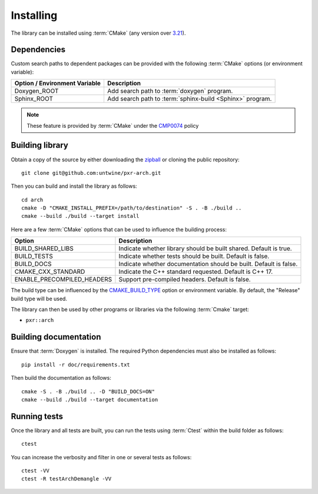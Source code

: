 .. _installing:

**********
Installing
**********

.. highlight:: bash

The library can be installed using :term:`CMake` (any version over `3.21
<https://cmake.org/cmake/help/latest/release/3.21.html>`_).

.. _installing/dependencies:

Dependencies
============

Custom search paths to dependent packages can be provided with the following
:term:`CMake` options (or environment variable):

============================= =========================================================
Option / Environment Variable Description
============================= =========================================================
Doxygen_ROOT                  Add search path to :term:`doxygen` program.
Sphinx_ROOT                   Add search path to :term:`sphinx-build <Sphinx>` program.
============================= =========================================================

.. note::

    These feature is provided by :term:`CMake` under the `CMP0074
    <https://cmake.org/cmake/help/latest/policy/CMP0074.html>`_ policy

.. _installing/building:

Building library
================

Obtain a copy of the source by either downloading the
`zipball <https://github.com/untwine/pxr-arch/archive/main.zip>`_ or
cloning the public repository::

    git clone git@github.com:untwine/pxr-arch.git

Then you can build and install the library as follows::

    cd arch
    cmake -D "CMAKE_INSTALL_PREFIX=/path/to/destination" -S . -B ./build ..
    cmake --build ./build --target install

Here are a few :term:`CMake` options that can be used to influence the building
process:

========================== =================================================================
Option                     Description
========================== =================================================================
BUILD_SHARED_LIBS          Indicate whether library should be built shared. Default is true.
BUILD_TESTS                Indicate whether tests should be built. Default is false.
BUILD_DOCS                 Indicate whether documentation should be built. Default is false.
CMAKE_CXX_STANDARD         Indicate the C++ standard requested. Default is C++ 17.
ENABLE_PRECOMPILED_HEADERS Support pre-compiled headers. Default is false.
========================== =================================================================

The build type can be influenced by the `CMAKE_BUILD_TYPE
<https://cmake.org/cmake/help/latest/variable/CMAKE_BUILD_TYPE.html>`_ option or
environment variable. By default, the "Release" build type will be used.

The library can then be used by other programs or libraries via the following
:term:`Cmake` target:

* ``pxr::arch``

.. _installing/documentation:

Building documentation
======================

Ensure that :term:`Doxygen` is installed. The required Python dependencies
must also be installed as follows::

    pip install -r doc/requirements.txt

Then build the documentation as follows::

    cmake -S . -B ./build .. -D "BUILD_DOCS=ON"
    cmake --build ./build --target documentation

.. _installing/test:

Running tests
=============

Once the library and all tests are built, you can run the tests using
:term:`Ctest` within the build folder as follows::

    ctest

You can increase the verbosity and filter in one or several tests as follows::

    ctest -VV
    ctest -R testArchDemangle -VV
